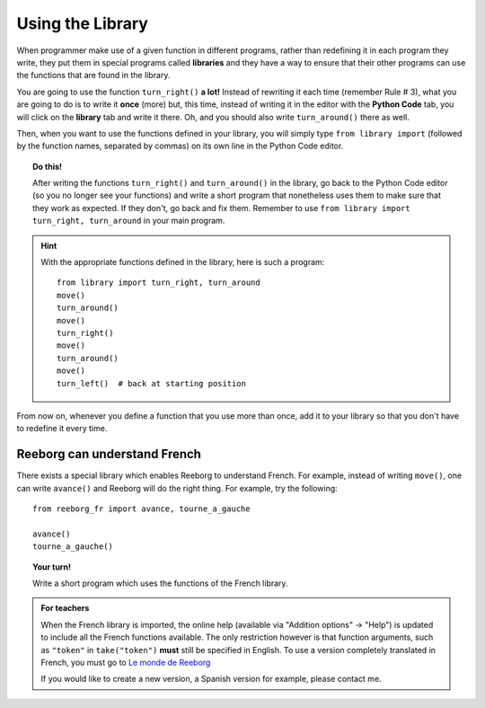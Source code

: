 
Using the Library
=================

When programmer make use of a given function in different programs,
rather than redefining it in each program they write, they put them in
special programs called **libraries** and they have a way to ensure that
their other programs can use the functions that are found in the
library.

You are going to use the function ``turn_right()`` **a lot!** Instead of
rewriting it each time (remember Rule # 3), what you are going to do is
to write it **once** (more) but, this time, instead of writing it in the
editor with the **Python Code** tab, you will click on the **library** tab and
write it there. Oh, and you should also write ``turn_around()`` there as
well.

.. image:: ../../../src/images/library.png


Then, when you want to use the functions defined in your library, you will
simply type ``from library import`` (followed by the function names, separated
by commas) on its own line in the Python Code editor.

.. topic:: Do this!

   After writing the functions ``turn_right()`` and ``turn_around()`` in
   the library, go back to the Python Code editor (so you no longer see your
   functions) and write a short
   program that nonetheless uses them to make sure that they work as
   expected. If they don't, go back and fix them.  Remember to use
   ``from library import turn_right, turn_around`` in your main program.

.. hint::

   With the appropriate functions defined in the library,
   here is such a program::

       from library import turn_right, turn_around
       move()
       turn_around()
       move()
       turn_right()
       move()
       turn_around()
       move()
       turn_left()  # back at starting position


From now on, whenever you define a function that you use more than once,
add it to your library so that you don't have to redefine it every time.


Reeborg can understand French
---------------------------------

There exists a special library which enables Reeborg to understand
French.  For example, instead of writing ``move()``, one can write ``avance()``
and Reeborg will do the right thing.  For example, try the following::

    from reeborg_fr import avance, tourne_a_gauche

    avance()
    tourne_a_gauche()

.. topic:: Your turn!

    Write a short program which uses the functions of the French library.

.. admonition:: For teachers

    When the French library is imported, the online help
    (available via "Addition options" -> "Help") is updated to include
    all the French functions available.  The only restriction however
    is that function arguments, such as ``"token"`` in ``take("token")``
    **must** still be specified in English.  To use a version
    completely translated in French, you must go to
    `Le monde de Reeborg <http://reeborg.ca/monde.html>`_

    If you would like to create a new version, a Spanish version for example,
    please contact me.
